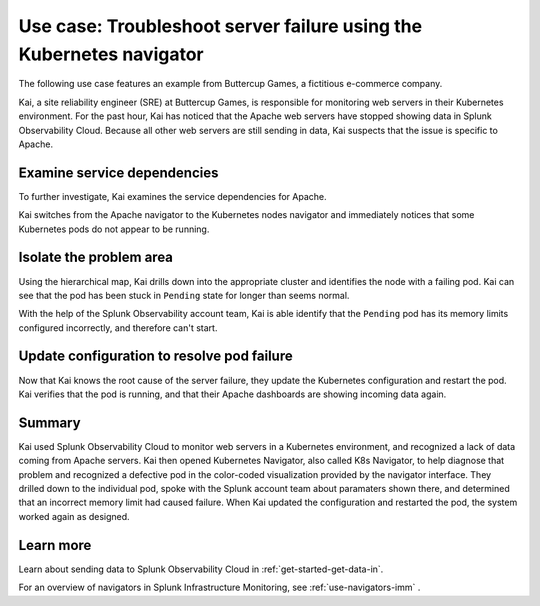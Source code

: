 .. _troubleshoot-k8s-nav-use-case:

***********************************************************************
Use case: Troubleshoot server failure using the Kubernetes navigator
***********************************************************************

.. meta::
    :description: Learn how to troubleshoot using the Kubernetes navigator


The following use case features an example from Buttercup Games, a fictitious e-commerce company.

Kai, a site reliability engineer (SRE) at Buttercup Games, is responsible for monitoring web servers in their Kubernetes environment. For the past hour, Kai has noticed that the Apache web servers have stopped showing data in Splunk Observability Cloud. Because all other web servers are still sending in data, Kai suspects that the issue is specific to Apache.

.. image:: /_images/images-navigators/Apache-not-working.png

      :width: 99%

      :alt: Infrastructure navigator showing no data for Apache web servers

Examine service dependencies
================================================
To further investigate, Kai examines the service dependencies for Apache. 

Kai switches from the Apache navigator to the Kubernetes nodes navigator and immediately notices that some Kubernetes pods do not appear to be running.

.. image:: /_images/images-navigators/K8s-navigator.png

      :width: 99%

      :alt: Kubernetes navigator showing issues with Kubernetes pods


Isolate the problem area
================================================
Using the hierarchical map, Kai drills down into the appropriate cluster and identifies the node with a failing pod. Kai can see that the pod has been stuck in ``Pending`` state for longer than seems normal.

.. image:: /_images/images-navigators/failing-pod.png

      :width: 99%

      :alt: Kubernetes navigator showing issues with Kubernetes pods


With the help of the Splunk Observability account team, Kai is able identify that the ``Pending`` pod has its memory limits configured incorrectly, and therefore can't start.

Update configuration to resolve pod failure
===================================================
Now that Kai knows the root cause of the server failure, they update the Kubernetes configuration and restart the pod. Kai verifies that the pod is running, and that their Apache dashboards are showing incoming data again.


Summary
================================================
Kai used Splunk Observability Cloud to monitor web servers in a Kubernetes environment, and recognized a lack of data coming from Apache servers. Kai then opened Kubernetes Navigator, also called K8s Navigator, to help diagnose that problem and recognized a defective pod in the color-coded visualization provided by the navigator interface. They drilled down to the individual pod, spoke with the Splunk account team about paramaters shown there, and determined that an incorrect memory limit had caused failure. When Kai updated the configuration and restarted the pod, the system worked again as designed.


Learn more
================================================

Learn about sending data to Splunk Observability Cloud in :ref:`get-started-get-data-in`.

For an overview of navigators in Splunk Infrastructure Monitoring, see :ref:`use-navigators-imm` .




